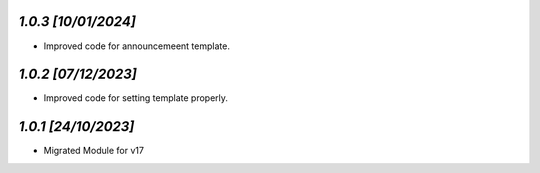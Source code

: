 `1.0.3                                                        [10/01/2024]`
***************************************************************************
- Improved code for announcemeent template.

`1.0.2                                                        [07/12/2023]`
***************************************************************************
- Improved code for setting template properly.

`1.0.1                                                        [24/10/2023]`
***************************************************************************
- Migrated Module for v17